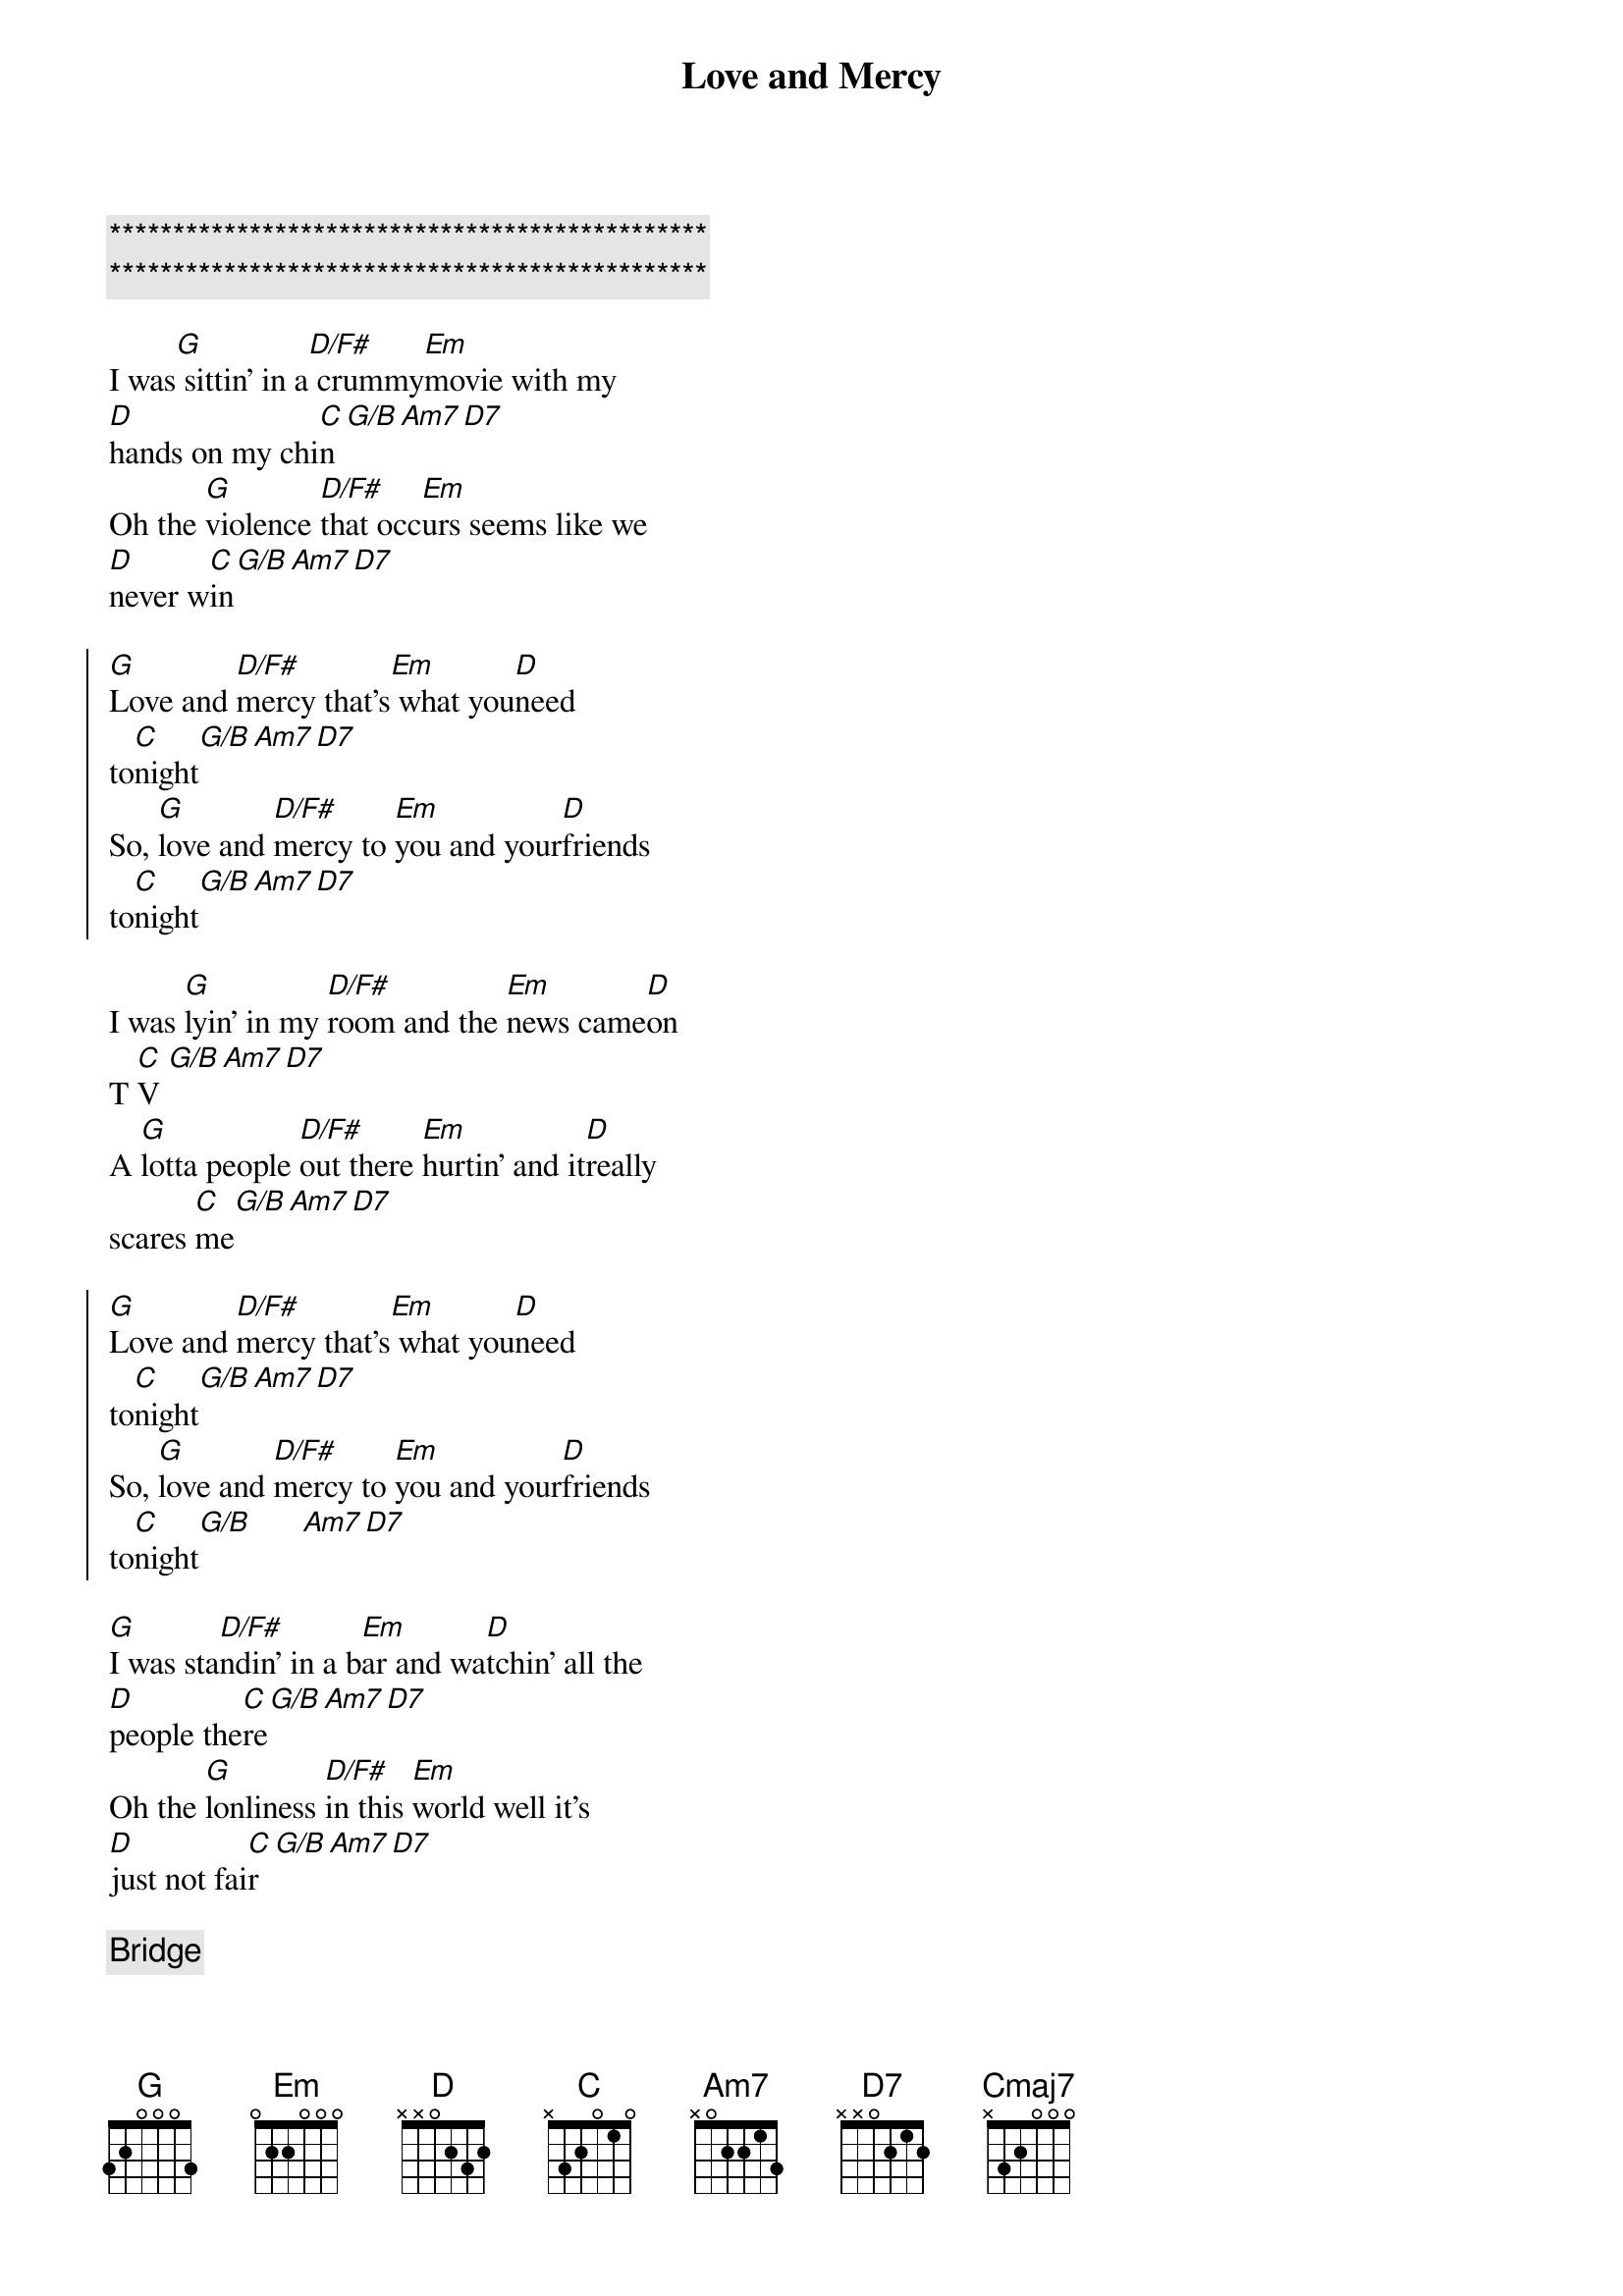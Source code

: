 {title: Love and Mercy}
{artist: Brian Wilson}
{key: G}

{c:***********************************************}
{c:***********************************************}

{sov}
I was[G] sittin' in a[D/F#] crummy[Em]movie with my
[D]hands on my chi[C]n[G/B][Am7][D7]
Oh the [G]violence [D/F#]that occ[Em]urs seems like we
[D]never w[C]in[G/B][Am7][D7]
{eov}

{soc}
[G]Love and [D/F#]mercy that's[Em] what you[D]need
to[C]night[G/B][Am7][D7]
So, [G]love and [D/F#]mercy to [Em]you and your[D]friends
to[C]night[G/B][Am7][D7]
{eoc}

{sov}
I was [G]lyin' in my [D/F#]room and the [Em]news came[D]on
T [C]V [G/B][Am7][D7]
A [G]lotta people [D/F#]out there [Em]hurtin' and it[D]really
scares [C]me[G/B][Am7][D7]
{eov}

{soc}
[G]Love and [D/F#]mercy that's[Em] what you[D]need
to[C]night[G/B][Am7][D7]
So, [G]love and [D/F#]mercy to [Em]you and your[D]friends
to[C]night[G/B]      [Am7][D7]
{eoc}

{sov}
[G]I was sta[D/F#]ndin' in a b[Em]ar and wa[D]tchin' all the
[D]people the[C]re[G/B][Am7][D7]
Oh the [G]lonliness [D/F#]in this [Em]world well it's
[D]just not fai[C]r[G/B][Am7][D7]
{eov}

{c: Bridge}
[G]Oooooo-[G/F]ooooooo-[C/E]ooooooo[Cm/D#]-ooooooo
[G/D]Oooooo-[Dbm7-5]ooooooo-[Cmaj7]ooooooo-[Am7/D]ooooooo

{c: SKIP FOR NOW}
G/D(sus4)  Gmaj7(sus4)  G/D(sus4)  Amaj7(sus4)
[Ahhhhh]Cmaj7(D)  Em7(aug)   Cmaj7(D)  Em7(aug)
[Ahhhhhh]G/D(sus4)  Gmaj7(sus4)  Bm7(sus4)
Ohhhhh

{soc}
[G]Love and [D/F#]mercy that's[Em] what you[D]need
to[C]night[G/B][Am7][D7]
So, [G]love and [D/F#]mercy to [Em]you and your[D]friends
to[C]night[G/B][Am7][D7]
{eoc}

{c:Outro}
[G]Love and [D/F#]mercy that's[Em] what you[D]need
to[C]night[G/B][Am7]
Love and [D7]mercy tonight

| G | D/F# |  Em | D | C | G/B | A | D/A | G | 
